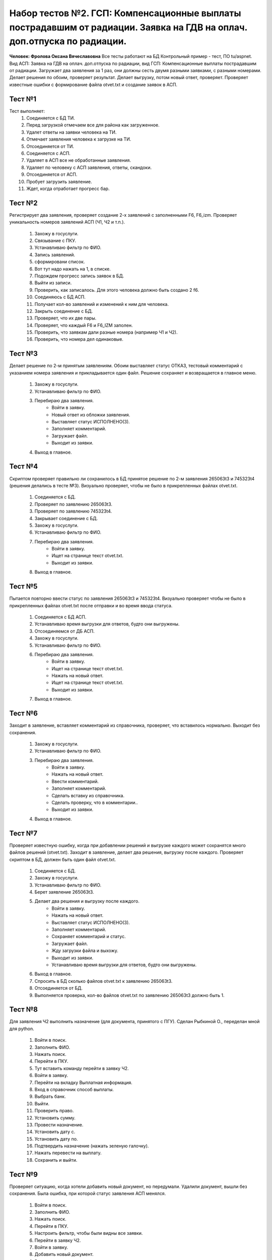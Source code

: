 Набор тестов №2. ГСП: Компенсационные выплаты пострадавшим от радиации. Заявка на ГДВ на оплач. доп.отпуска по радиации. 
============================================================================================================================
**Человек: Фролова Оксана Вячеславовна** Все тесты работают на БД Контрольный пример - тест, ПО tu/aspnet. Вид АСП: Заявка на ГДВ на оплач. доп.отпуска по радиации, вид ГСП: Компенсационные выплаты пострадавшим от радиации. Загружает два заявления за 1 раз, они должны сесть двумя разными заявками, с разными номерами. Делает решения по обоим, проверяет результат. Делает выгрузку, потом новый ответ, проверяет. Проверяет известные ошибки с формирование файла otvet.txt и  создание заявок в АСП.

Тест №1
-------
Тест выполняет:
    #. Соединяется с БД ТИ.
    #. Перед загрузкой отмечаем все для района как загруженное.
    #. Удалет ответы на заявки человека на ТИ.
    #. Отмечает заявления человека к загрузке на ТИ.
    #. Отсоединяется от ТИ.
    #. Соединяется с АСП.
    #. Удаляет в АСП все не обработанные заявления.
    #. Удаляет по человеку с АСП заявления, ответы, скандоки.
    #. Отсоединяется от АСП.
    #. Пробует загрузить заявление.
    #. Ждет, когда отработает прогресс бар.


Тест №2
-------
Регистрирует два заявления, проверяет создание 2-х заявлений с заполненными F6, F6_izm. Проверяет уникальность номеров заявлений АСП (Ч1, Ч2 и т.п.).

    #. Захожу в госуслуги.
    #. Связывание с ПКУ.
    #. Устанавливаю фильтр по ФИО.
    #. Запись заявлений.
    #. сформировани список.
    #. Вот тут надо нажать на 1, в списке.
    #. Подождем прогресс запись заявок в БД.
    #. Выйти из записи.
    #. Проверить, как записалось. Для этого человека должно быть создано 2 f6.
    #. Соединяюсь с БД АСП.
    #. Получает кол-во заявлений и изменений к ним для человека.
    #. Закрыть соединение с БД.
    #. Проверяет, что их две пары.
    #. Проверяет, что каждый F6 и F6_IZM заполен.
    #. Проверить, что заявкам дали разные номера (например Ч1 и Ч2).
    #. Проверить, что номера дел одинаковые.


Тест №3
-------
Делает решение по 2-м принятым заявлениям. Обоим выставляет статус ОТКАЗ,
тестовый комментарий с указанием номера заявления и прикладывается один файл.
Решение сохраняет и возвращается в главное меню.

    #. Захожу в госуслуги.
    #. Устанавливаю фильтр по ФИО.
    #. Перебираю два заявления.
        * Войти в заявку.
        * Новый ответ из обложки заявления.
        * Выставляет статус ИСПОЛНЕНО(3).
        * Заполняет комментарий.
        * Загружает файл.
        * Выходит из заявки.
    #. Выход в главное.

Тест №4
-------
Скриптом проверяет правильно ли сохранилось в БД принятое решение по 2-м заявления 265063t3 и 745323t4
(решения делались в тесте №3). Визуально проверяет, чтобы не было в прикрепленных файлах otvet.txt.

    #. Соединяется с БД.
    #. Проверяет по заявлению 265063t3.
    #. Проверяет по заявлению 745323t4.
    #. Закрывает соединение с БД.
    #. Захожу в госуслуги.
    #. Устанавливаю фильтр по ФИО.
    #. Перебираю два заявления.
        * Войти в заявку.
        * Ищет на странице текст otvet.txt.
        * Выходит из заявки.
    #. Выход в главное.

Тест №5
-------
Пытается повторно ввести статус по заявления 265063t3 и 745323t4. Визуально проверяет чтобы не было в прикрепленных файлах otvet.txt после отправки
и во время ввода статуса.

    #. Соединяется с БД АСП.
    #. Устанавливаю время выгрузки для ответов, будто они выгружены.
    #. Отсоединяемся от ДБ АСП.
    #. Захожу в госуслуги.
    #. Устанавливаю фильтр по ФИО.
    #. Перебираю два заявления.
        * Войти в заявку.
        * Ищет на странице текст otvet.txt.
        * Нажать на новый ответ.
        * Ищет на странице текст otvet.txt.
        * Выходит из заявки.
    #. Выход в главное.

Тест №6
-------
Заходит в заявление, вставляет комментарий из справочника, проверяет, что вставилось нормально.
Выходит без сохранения.

    #. Захожу в госуслуги.
    #. Устанавливаю фильтр по ФИО.
    #. Перебираю два заявления.
        * Войти в заявку.
        * Нажать на новый ответ.
        * Ввести комментарий.
        * Заполняет комментарий.
        * Сделать вставку из справочника.
        * Сделать проверку, что в комментарии..
        * Выходит из заявки.
    #. Выход в главное.

Тест №7
-------
Проверяет известную ошибку, когда при добавлении решений и выгрузке каждого может сохранятся много файлов решений (otvet.txt). Заходит в заявление, делает два решения, выгрузку после каждого. Проверяет скриптом в БД, должен быть один файл otvet.txt.

    #. Соединяется с БД.
    #. Захожу в госуслуги.
    #. Устанавливаю фильтр по ФИО.
    #. Берет заявление 265063t3.
    #. Делает два решения и выгрузку после каждого.
        * Войти в заявку.
        * Нажать на новый ответ.
        * Выставляет статус ИСПОЛНЕНО(3).
        * Заполняет комментарий.
        * Сохраняет комментарий и статус.
        * Загружает файл.
        * Жду загрузки файла и выхожу.
        * Выходит из заявки.
        * Устанавливаю время выгрузки для ответов, будто они выгружены.
    #. Выход в главное.
    #. Спросить в БД сколько файлов otvet.txt к заявлению 265063t3.
    #. Отсоединяется от БД.
    #. Выполняется проверка, кол-во файлов otvet.txt по заявлению  265063t3  должно быть 1.

Тест №8
-------
Для заявления Ч2 выполнить назначение (для документа, принятого с ПГУ). Сделан Рыбкиной О., переделан мной для python.

    #. Войти в поиск.
    #. Заполнить ФИО.
    #. Нажать поиск.
    #. Перейти в ПКУ.
    #. Тут вставить команду перейти в заявку Ч2.
    #. Войти в заявку.
    #. Перейти на вкладку Выплатная информация.
    #. Вход в справочник способ выплаты.
    #. Выбрать банк.
    #. Выйти.
    #. Проверить право.
    #. Установить сумму.
    #. Провести назначение.
    #. Установить дату с.
    #. Установить дату по.
    #. Подтвердить назначение (нажать зеленую галочку).
    #. Нажать перевести на выплату.
    #. Сохранить и выйти.

Тест №9
-------
Проверяет ситуацию, когда хотели добавить новый документ, но передумали. Удалили документ, вышли без сохранения. 
Была ошибка, при которой статус заявления АСП менялся.

    #. Войти в поиск.
    #. Заполнить ФИО.
    #. Нажать поиск.
    #. Перейти в ПКУ.
    #. Настроить фильтр, чтобы были видны все заявки.
    #. Перейти в заявку Ч2.
    #. Войти в заявку.
    #. Добавить новый документ.
    #. Ввести дату нового документа.
    #. Подтвердить ввод.
    #. Удалить документ.
    #. Подтвердить удаление.
    #. Выйти без сохранения.
    #. Проверить, как изменился статус заявки Ч2. Должен остаться в Истёк срок действия.

Тест а1
--------
Заходит в заявление Ч2 и добавляет к нему новый документ вручную.

    #. Войти в поиск.
    #. Заполнить ФИО.
    #. Нажать поиск.
    #. Перейти в ПКУ.
    #. Настроить фильтр, чтобы были видны все заявки.
    #. Перейти в заявку Ч2.
    #. Войти в заявку.
    #. Добавить новый документ.
    #. Ввести дату нового документа.
    #. Подтвердить ввод.
    #. Проверить право.
    #. Установить сумму.
    #. Провести назначение.
    #. Установить дату с.
    #. Установить дату по.
    #. Подтвердить назначение (нажать зеленую галочку).
    #. Нажать перевести на выплату.
    #. Будет предупреждение о прекращении выплат, ответить ОК.
    #. Сохранить и выйти.

Тест a2
-------
Проверяет заявление Ч2. Для даты 10.01.2017 нет госуслуг, на дату 18.03.2016 есть.

Подготовка:
    #. Войти в поиск.
    #. Заполнить ФИО.
    #. Нажать поиск.
    #. Перейти в ПКУ.
    #. Настроить фильтр, чтобы были видны все заявки.
    #. Перейти в заявку Ч2.
        
Проверяет на обложке, для документа с датой 10.01.2017 (он введен вручную):
    #. Выбирает документ с датой 10.01.2017 (он введен вручную).
    #. Проверить статус, должен быть Назначено.
    #. Проверить что нет информера.
    #. Вкладка госуслуги есть, пробую ее развернуть.
    #. Проверяю, что внутри нее нет кнопки добавить новый ответ.

Проверяет на обложке, для документа на дату 18.03.2016, это документ введенный через госуслуги:
    #. Переключаюсь на дату 18.03.2016, это документ введенный через госуслуги.
    #. Проверить статус, должен быть Назначено.
    #. Проверить, что есть информер госуслуги.
    #. Проверить, что информер не пустой.
    #. Вкладка госуслуги есть, пробую ее развернуть.
    #. Проверить все необходимые поля в контроле.

Проверяет внутри заявления на дату 18.03.2016 (госуслуги):
    #. Зайти во внутрь заявления.
    #. Выбрать документы от 18.03.2016 (госуслуги).
    #. Проверить, что есть информер госуслуги.
    #. Проверить, что информер не пустой.
    #. Проверить, что есть вкладка госуслуги.
    #. Переключится на нее.
    #. Проверить все необходимые поля в контроле.
    #. Проверить, что тип документа - получено в электронном виде (Т).

Проверяет на дату 10.01.2017(ручной):
    #. Переключится на документ от 10.01.2017 (ручной).
    #. Проверить что нет информера.
    #. Проверяю, что внутри нее нет вкладки госуслуги.
    #. Проверить, что тип документа - ручной (Р).
    #. Нажимаю сохранить.
    #. Проверить, что сработало нормально, не упало в ошибку. Например проверю, что на экране есть поле для ФИО.
